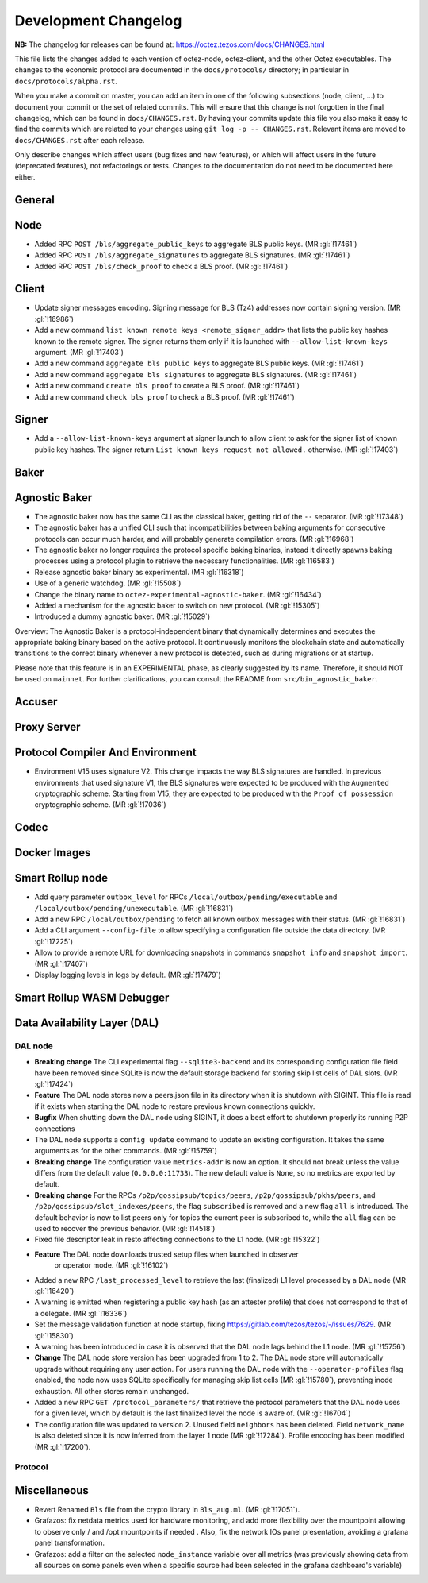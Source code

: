 Development Changelog
'''''''''''''''''''''

**NB:** The changelog for releases can be found at: https://octez.tezos.com/docs/CHANGES.html


This file lists the changes added to each version of octez-node,
octez-client, and the other Octez executables. The changes to the economic
protocol are documented in the ``docs/protocols/`` directory; in
particular in ``docs/protocols/alpha.rst``.

When you make a commit on master, you can add an item in one of the
following subsections (node, client, …) to document your commit or the
set of related commits. This will ensure that this change is not
forgotten in the final changelog, which can be found in ``docs/CHANGES.rst``.
By having your commits update this file you also make it easy to find the
commits which are related to your changes using ``git log -p -- CHANGES.rst``.
Relevant items are moved to ``docs/CHANGES.rst`` after each release.

Only describe changes which affect users (bug fixes and new features),
or which will affect users in the future (deprecated features),
not refactorings or tests. Changes to the documentation do not need to
be documented here either.

General
-------

Node
----

- Added RPC ``POST /bls/aggregate_public_keys`` to aggregate BLS
  public keys. (MR :gl:`!17461`)

- Added RPC ``POST /bls/aggregate_signatures`` to aggregate BLS
  signatures. (MR :gl:`!17461`)

- Added RPC ``POST /bls/check_proof`` to check a BLS proof. (MR
  :gl:`!17461`)

Client
------

- Update signer messages encoding. Signing message for BLS (Tz4) addresses now
  contain signing version. (MR :gl:`!16986`)

- Add a new command ``list known remote keys <remote_signer_addr>`` that lists
  the public key hashes known to the remote signer. The signer returns them only
  if it is launched with ``--allow-list-known-keys`` argument. (MR :gl:`!17403`)

- Add a new command ``aggregate bls public keys`` to aggregate BLS
  public keys. (MR :gl:`!17461`)

- Add a new command ``aggregate bls signatures`` to aggregate BLS
  signatures. (MR :gl:`!17461`)

- Add a new command ``create bls proof`` to create a BLS proof. (MR
  :gl:`!17461`)

- Add a new command ``check bls proof`` to check a BLS proof. (MR
  :gl:`!17461`)

Signer
------

- Add a ``--allow-list-known-keys`` argument at signer launch to allow client to
  ask for the signer list of known public key hashes. The signer return ``List
  known keys request not allowed.`` otherwise. (MR :gl:`!17403`)

Baker
-----

Agnostic Baker
--------------

- The agnostic baker now has the same CLI as the classical baker, getting rid of the
  ``--`` separator. (MR :gl:`!17348`)

- The agnostic baker has a unified CLI such that incompatibilities between baking arguments
  for consecutive protocols can occur much harder, and will probably generate compilation
  errors. (MR :gl:`!16968`)

- The agnostic baker no longer requires the protocol specific baking binaries, instead
  it directly spawns baking processes using a protocol plugin to retrieve the necessary
  functionalities. (MR :gl:`!16583`)

- Release agnostic baker binary as experimental. (MR :gl:`!16318`)

- Use of a generic watchdog. (MR :gl:`!15508`)

- Change the binary name to ``octez-experimental-agnostic-baker``. (MR :gl:`!16434`)

- Added a mechanism for the agnostic baker to switch on new protocol. (MR :gl:`!15305`)

- Introduced a dummy agnostic baker. (MR :gl:`!15029`)

Overview: The Agnostic Baker is a protocol-independent binary that dynamically determines
and executes the appropriate baking binary based on the active protocol. It continuously
monitors the blockchain state and automatically transitions to the correct binary whenever
a new protocol is detected, such as during migrations or at startup.

Please note that this feature is in an EXPERIMENTAL phase, as clearly suggested by its name.
Therefore, it should NOT be used on ``mainnet``. For further clarifications, you can consult
the README from ``src/bin_agnostic_baker``.

Accuser
-------

Proxy Server
------------

Protocol Compiler And Environment
---------------------------------

- Environment V15 uses signature V2. This change impacts the way BLS signatures
  are handled. In previous environments that used signature V1, the BLS
  signatures were expected to be produced with the ``Augmented`` cryptographic
  scheme. Starting from V15, they are expected to be produced with the ``Proof
  of possession`` cryptographic scheme. (MR :gl:`!17036`)

Codec
-----

Docker Images
-------------

Smart Rollup node
-----------------

- Add query parameter ``outbox_level`` for RPCs
  ``/local/outbox/pending/executable`` and
  ``/local/outbox/pending/unexecutable``. (MR :gl:`!16831`)

- Add a new RPC ``/local/outbox/pending`` to fetch all known outbox messages
  with their status. (MR :gl:`!16831`)

- Add a CLI argument ``--config-file`` to allow specifying a configuration file
  outside the data directory. (MR :gl:`!17225`)
  
- Allow to provide a remote URL for downloading snapshots in commands ``snapshot
  info`` and ``snapshot import``. (MR :gl:`!17407`)

- Display logging levels in logs by default. (MR :gl:`!17479`)

Smart Rollup WASM Debugger
--------------------------

Data Availability Layer (DAL)
-----------------------------

DAL node
~~~~~~~~

- **Breaking change** The CLI experimental flag ``--sqlite3-backend``
  and its corresponding configuration file field have been removed
  since SQLite is now the default storage backend for storing skip
  list cells of DAL slots. (MR :gl:`!17424`)

- **Feature** The DAL node stores now a peers.json file in its
  directory when it is shutdown with SIGINT. This file is read if it
  exists when starting the DAL node to restore previous known
  connections quickly.

- **Bugfix** When shutting down the DAL node using SIGINT, it does a
  best effort to shutdown properly its running P2P connections

- The DAL node supports a ``config update`` command to update an
  existing configuration. It takes the same arguments as for the other
  commands. (MR :gl:`!15759`)

- **Breaking change** The configuration value ``metrics-addr`` is now an option.
  It should not break unless the value differs from the default value
  (``0.0.0.0:11733``). The new default value is ``None``, so no metrics are
  exported by default.

- **Breaking change** For the RPCs ``/p2p/gossipsub/topics/peers``,
  ``/p2p/gossipsub/pkhs/peers``, and ``/p2p/gossipsub/slot_indexes/peers``, the
  flag ``subscribed`` is removed and a new flag ``all`` is introduced. The
  default behavior is now to list peers only for topics the current peer is
  subscribed to, while the ``all`` flag can be used to recover the previous
  behavior. (MR :gl:`!14518`)

- Fixed file descriptor leak in resto affecting connections to the L1 node.
  (MR :gl:`!15322`)

- **Feature** The DAL node downloads trusted setup files when launched in observer
   or operator mode. (MR :gl:`!16102`)

- Added a new RPC ``/last_processed_level`` to retrieve the last (finalized) L1
  level processed by a DAL node (MR :gl:`!16420`)
- A warning is emitted when registering a public key hash (as an attester
  profile) that does not correspond to that of a delegate. (MR :gl:`!16336`)

- Set the message validation function at node startup, fixing
  https://gitlab.com/tezos/tezos/-/issues/7629. (MR :gl:`!15830`)

- A warning has been introduced in case it is observed that the DAL node lags
  behind the L1 node. (MR :gl:`!15756`)

- **Change** The DAL node store version has been upgraded from 1 to 2.
  The DAL node store will automatically upgrade without requiring any
  user action. For users running the DAL node with the
  ``--operator-profiles`` flag enabled, the node now uses SQLite
  specifically for managing skip list cells (MR :gl:`!15780`),
  preventing inode exhaustion. All other stores remain unchanged.

- Added a new RPC ``GET /protocol_parameters/`` that retrieve the protocol
  parameters that the DAL node uses for a given level, which by default is the
  last finalized level the node is aware of. (MR :gl:`!16704`)

- The configuration file was updated to version 2. Unused field ``neighbors``
  has been deleted. Field ``network_name`` is also deleted since it is now inferred
  from the layer 1 node (MR :gl:`!17284`). Profile encoding has been modified
  (MR :gl:`!17200`).

Protocol
~~~~~~~~

Miscellaneous
-------------

- Revert Renamed ``Bls`` file from the crypto library in ``Bls_aug.ml``. (MR :gl:`!17051`).
- Grafazos: fix netdata metrics used for hardware monitoring, and add more flexibility
  over the mountpoint allowing to observe only / and /opt mountpoints if needed . Also,
  fix the network IOs panel presentation, avoiding a grafana panel transformation.
- Grafazos: add a filter on the selected ``node_instance`` variable over all metrics (was
  previously showing data from all sources on some panels even when a specific source had
  been selected in the grafana dashboard's variable)
